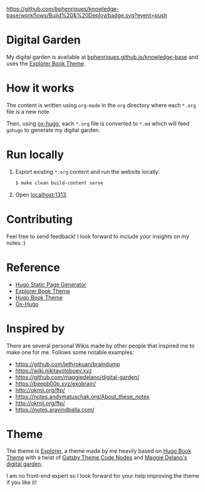 [[https://img.shields.io/badge/hugo-0.85.0-blue.svg]]
[[https://github.com/bphenriques/knowledge-base/workflows/Build%20&%20Deploy/badge.svg?event=push]]
[[https://img.shields.io/badge/License-MIT-blue.svg]]

* Digital Garden

My digital garden is available at [[https://bphenriques.github.io/knowledge-base][bphenriques.github.io/knowledge-base]] and uses the [[https://github.com/bphenriques/explorer-hugo-theme][Explorer Book Theme]].

* How it works

The content is written using ~org-mode~ in the ~org~ directory where each ~*.org~ file is a new note.

Then, using [[https://ox-hugo.scripter.co/][ox-hugo]], each ~*.org~ file is converted to ~*.md~ which will feed ~gohugo~ to generate my digital garden.

* Run locally

1. Export existing ~*.org~ content and run the website locally:
   #+BEGIN_SRC bash
   $ make clean build-content serve
   #+END_SRC
2. Open [[http://localhost:1313][localhost:1313]].

* Contributing

Feel free to send feedback! I look forward to include your insights on my notes :)

* Reference

- [[https://gohugo.io/][Hugo Static Page Generator]]
- [[https://github.com/bphenriques/explorer-hugo-theme][Explorer Book Theme]]
- [[https://github.com/alex-shpak/hugo-book][Hugo Book Theme]]
- [[https://ox-hugo.scripter.co/][Ox-Hugo]]

* Inspired by

There are several personal Wikis made by other people that inspired me to make one for me. Follows some notable examples:
- [[https://github.com/jethrokuan/braindump]]
- [[https://wiki.nikitavoloboev.xyz]]
- https://github.com/maggiedelano/digital-garden/
- https://beepb00p.xyz/exobrain/
- http://okmij.org/ftp/
- https://notes.andymatuschak.org/About_these_notes
- http://okmij.org/ftp/
- https://notes.aravindballa.com/

* Theme

The theme is [[https://github.com/bphenriques/explorer-hugo-theme][Explorer]], a theme made by me heavily based on [[https://github.com/alex-shpak/hugo-book][Hugo Book Theme]] with a twist of [[https://github.com/mrmartineau/gatsby-theme-code-notes][Gatsby Theme Code Nodes]] and [[https://www.maggiedelano.com/garden/][Maggie Delano's digital garden]].

I am no front-end expert so I look forward for your help improving the theme if you like it!
